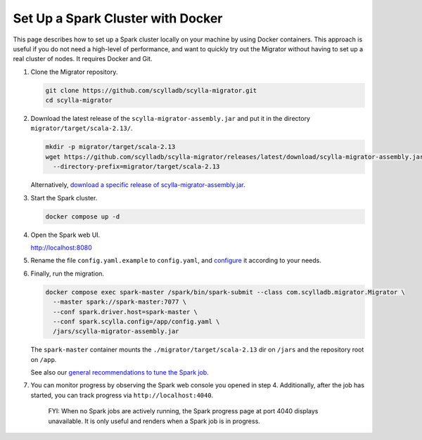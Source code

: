 ==================================
Set Up a Spark Cluster with Docker
==================================

This page describes how to set up a Spark cluster locally on your machine by using Docker containers. This approach is useful if you do not need a high-level of performance, and want to quickly try out the Migrator without having to set up a real cluster of nodes. It requires Docker and Git.

1. Clone the Migrator repository.

   .. code-block:: bash

     git clone https://github.com/scylladb/scylla-migrator.git
     cd scylla-migrator

2. Download the latest release of the ``scylla-migrator-assembly.jar`` and put it in the directory ``migrator/target/scala-2.13/``.

   .. code-block:: bash

     mkdir -p migrator/target/scala-2.13
     wget https://github.com/scylladb/scylla-migrator/releases/latest/download/scylla-migrator-assembly.jar \
       --directory-prefix=migrator/target/scala-2.13

   Alternatively, `download a specific release of scylla-migrator-assembly.jar <https://github.com/scylladb/scylla-migrator/releases>`_.

3. Start the Spark cluster.

   .. code-block:: bash

     docker compose up -d

4. Open the Spark web UI.

   http://localhost:8080

5. Rename the file ``config.yaml.example`` to ``config.yaml``, and `configure <../#configure-the-migration>`_ it according to your needs.

6. Finally, run the migration.

   .. code-block:: bash

     docker compose exec spark-master /spark/bin/spark-submit --class com.scylladb.migrator.Migrator \
       --master spark://spark-master:7077 \
       --conf spark.driver.host=spark-master \
       --conf spark.scylla.config=/app/config.yaml \
       /jars/scylla-migrator-assembly.jar

   The ``spark-master`` container mounts the ``./migrator/target/scala-2.13`` dir on ``/jars`` and the repository root on ``/app``.

   See also our `general recommendations to tune the Spark job <../#run-the-migration>`_.

7. You can monitor progress by observing the Spark web console you opened in step 4. Additionally, after the job has started, you can track progress via ``http://localhost:4040``.

    FYI: When no Spark jobs are actively running, the Spark progress page at port 4040 displays unavailable. It is only useful and renders when a Spark job is in progress.
